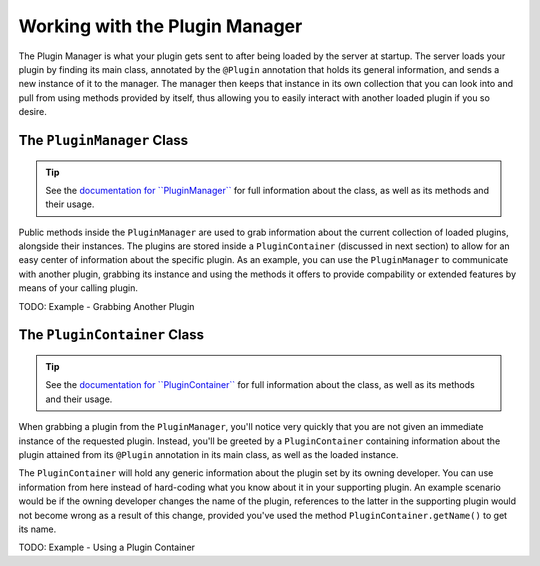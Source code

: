 ===============================
Working with the Plugin Manager
===============================

The Plugin Manager is what your plugin gets sent to after being loaded by the server at startup. The server loads your plugin by finding its main class, annotated by the ``@Plugin`` annotation that holds its general information, and sends a new instance of it to the manager. The manager then keeps that instance in its own collection that you can look into and pull from using methods provided by itself, thus allowing you to easily interact with another loaded plugin if you so desire.

The ``PluginManager`` Class
===========================

.. _documentation for ``PluginManager``: http://spongepowered.github.io/SpongeAPI/org/spongepowered/api/plugin/PluginManager.html

.. tip::

  See the `documentation for ``PluginManager```_ for full information about the class, as well as its methods and their usage.

Public methods inside the ``PluginManager`` are used to grab information about the current collection of loaded plugins, alongside their instances. The plugins are stored inside a ``PluginContainer`` (discussed in next section) to allow for an easy center of information about the specific plugin. As an example, you can use the ``PluginManager`` to communicate with another plugin, grabbing its instance and using the methods it offers to provide compability or extended features by means of your calling plugin.

TODO: Example - Grabbing Another Plugin

The ``PluginContainer`` Class
=============================

.. _documentation for ``PluginContainer``: http://spongepowered.github.io/SpongeAPI/org/spongepowered/api/plugin/PluginContainer.html

.. tip::

  See the `documentation for ``PluginContainer```_ for full information about the class, as well as its methods and their usage.

When grabbing a plugin from the ``PluginManager``, you'll notice very quickly that you are not given an immediate instance of the requested plugin. Instead, you'll be greeted by a ``PluginContainer`` containing information about the plugin attained from its ``@Plugin`` annotation in its main class, as well as the loaded instance.

The ``PluginContainer`` will hold any generic information about the plugin set by its owning developer. You can use information from here instead of hard-coding what you know about it in your supporting plugin. An example scenario would be if the owning developer changes the name of the plugin, references to the latter in the supporting plugin would not become wrong as a result of this change, provided you've used the method ``PluginContainer.getName()`` to get its name.

TODO: Example - Using a Plugin Container
